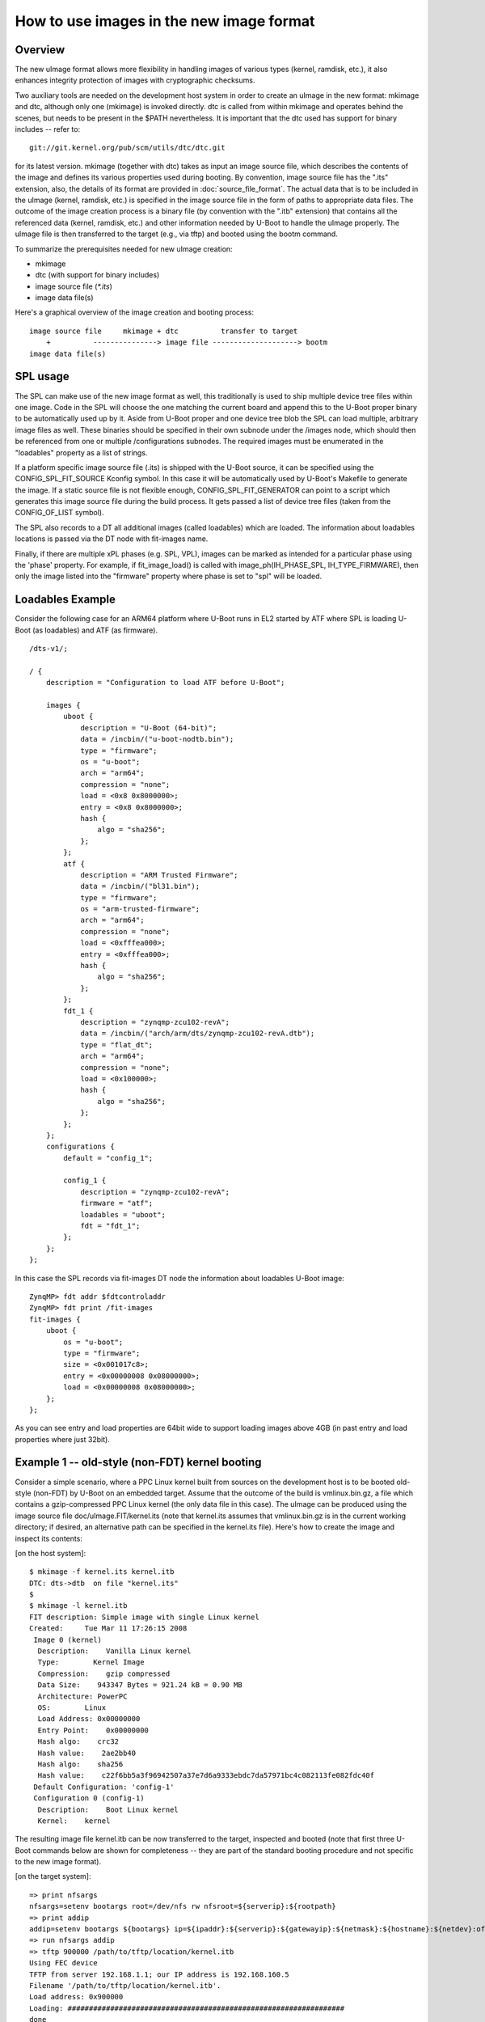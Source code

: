 .. SPDX-License-Identifier: GPL-2.0+

How to use images in the new image format
=========================================

Overview
--------

The new uImage format allows more flexibility in handling images of various
types (kernel, ramdisk, etc.), it also enhances integrity protection of images
with cryptographic checksums.

Two auxiliary tools are needed on the development host system in order to
create an uImage in the new format: mkimage and dtc, although only one
(mkimage) is invoked directly. dtc is called from within mkimage and operates
behind the scenes, but needs to be present in the $PATH nevertheless. It is
important that the dtc used has support for binary includes -- refer to::

    git://git.kernel.org/pub/scm/utils/dtc/dtc.git

for its latest version. mkimage (together with dtc) takes as input
an image source file, which describes the contents of the image and defines
its various properties used during booting. By convention, image source file
has the ".its" extension, also, the details of its format are provided in
:doc:`source_file_format`. The actual data that is to be included in
the uImage (kernel, ramdisk, etc.) is specified in the image source file in the
form of paths to appropriate data files. The outcome of the image creation
process is a binary file (by convention with the ".itb" extension) that
contains all the referenced data (kernel, ramdisk, etc.) and other information
needed by U-Boot to handle the uImage properly. The uImage file is then
transferred to the target (e.g., via tftp) and booted using the bootm command.

To summarize the prerequisites needed for new uImage creation:

- mkimage
- dtc (with support for binary includes)
- image source file (`*.its`)
- image data file(s)


Here's a graphical overview of the image creation and booting process::

    image source file     mkimage + dtc          transfer to target
        +          ---------------> image file --------------------> bootm
    image data file(s)

SPL usage
---------

The SPL can make use of the new image format as well, this traditionally
is used to ship multiple device tree files within one image. Code in the SPL
will choose the one matching the current board and append this to the
U-Boot proper binary to be automatically used up by it.
Aside from U-Boot proper and one device tree blob the SPL can load multiple,
arbitrary image files as well. These binaries should be specified in their
own subnode under the /images node, which should then be referenced from one or
multiple /configurations subnodes. The required images must be enumerated in
the "loadables" property as a list of strings.

If a platform specific image source file (.its) is shipped with the U-Boot
source, it can be specified using the CONFIG_SPL_FIT_SOURCE Kconfig symbol.
In this case it will be automatically used by U-Boot's Makefile to generate
the image.
If a static source file is not flexible enough, CONFIG_SPL_FIT_GENERATOR
can point to a script which generates this image source file during
the build process. It gets passed a list of device tree files (taken from the
CONFIG_OF_LIST symbol).

The SPL also records to a DT all additional images (called loadables) which are
loaded. The information about loadables locations is passed via the DT node with
fit-images name.

Finally, if there are multiple xPL phases (e.g. SPL, VPL), images can be marked
as intended for a particular phase using the 'phase' property. For example, if
fit_image_load() is called with image_ph(IH_PHASE_SPL, IH_TYPE_FIRMWARE), then
only the image listed into the "firmware" property where phase is set to "spl"
will be loaded.

Loadables Example
-----------------
Consider the following case for an ARM64 platform where U-Boot runs in EL2
started by ATF where SPL is loading U-Boot (as loadables) and ATF (as firmware).

::

    /dts-v1/;

    / {
        description = "Configuration to load ATF before U-Boot";

        images {
            uboot {
                description = "U-Boot (64-bit)";
                data = /incbin/("u-boot-nodtb.bin");
                type = "firmware";
                os = "u-boot";
                arch = "arm64";
                compression = "none";
                load = <0x8 0x8000000>;
                entry = <0x8 0x8000000>;
                hash {
                    algo = "sha256";
                };
            };
            atf {
                description = "ARM Trusted Firmware";
                data = /incbin/("bl31.bin");
                type = "firmware";
                os = "arm-trusted-firmware";
                arch = "arm64";
                compression = "none";
                load = <0xfffea000>;
                entry = <0xfffea000>;
                hash {
                    algo = "sha256";
                };
            };
            fdt_1 {
                description = "zynqmp-zcu102-revA";
                data = /incbin/("arch/arm/dts/zynqmp-zcu102-revA.dtb");
                type = "flat_dt";
                arch = "arm64";
                compression = "none";
                load = <0x100000>;
                hash {
                    algo = "sha256";
                };
            };
        };
        configurations {
            default = "config_1";

            config_1 {
                description = "zynqmp-zcu102-revA";
                firmware = "atf";
                loadables = "uboot";
                fdt = "fdt_1";
            };
        };
    };

In this case the SPL records via fit-images DT node the information about
loadables U-Boot image::

    ZynqMP> fdt addr $fdtcontroladdr
    ZynqMP> fdt print /fit-images
    fit-images {
        uboot {
            os = "u-boot";
            type = "firmware";
            size = <0x001017c8>;
            entry = <0x00000008 0x08000000>;
            load = <0x00000008 0x08000000>;
        };
    };

As you can see entry and load properties are 64bit wide to support loading
images above 4GB (in past entry and load properties where just 32bit).


Example 1 -- old-style (non-FDT) kernel booting
-----------------------------------------------

Consider a simple scenario, where a PPC Linux kernel built from sources on the
development host is to be booted old-style (non-FDT) by U-Boot on an embedded
target. Assume that the outcome of the build is vmlinux.bin.gz, a file which
contains a gzip-compressed PPC Linux kernel (the only data file in this case).
The uImage can be produced using the image source file
doc/uImage.FIT/kernel.its (note that kernel.its assumes that vmlinux.bin.gz is
in the current working directory; if desired, an alternative path can be
specified in the kernel.its file). Here's how to create the image and inspect
its contents:

[on the host system]::

    $ mkimage -f kernel.its kernel.itb
    DTC: dts->dtb  on file "kernel.its"
    $
    $ mkimage -l kernel.itb
    FIT description: Simple image with single Linux kernel
    Created:     Tue Mar 11 17:26:15 2008
     Image 0 (kernel)
      Description:    Vanilla Linux kernel
      Type:        Kernel Image
      Compression:    gzip compressed
      Data Size:    943347 Bytes = 921.24 kB = 0.90 MB
      Architecture: PowerPC
      OS:        Linux
      Load Address: 0x00000000
      Entry Point:    0x00000000
      Hash algo:    crc32
      Hash value:    2ae2bb40
      Hash algo:    sha256
      Hash value:    c22f6bb5a3f96942507a37e7d6a9333ebdc7da57971bc4c082113fe082fdc40f
     Default Configuration: 'config-1'
     Configuration 0 (config-1)
      Description:    Boot Linux kernel
      Kernel:    kernel


The resulting image file kernel.itb can be now transferred to the target,
inspected and booted (note that first three U-Boot commands below are shown
for completeness -- they are part of the standard booting procedure and not
specific to the new image format).

[on the target system]::

    => print nfsargs
    nfsargs=setenv bootargs root=/dev/nfs rw nfsroot=${serverip}:${rootpath}
    => print addip
    addip=setenv bootargs ${bootargs} ip=${ipaddr}:${serverip}:${gatewayip}:${netmask}:${hostname}:${netdev}:off panic=1
    => run nfsargs addip
    => tftp 900000 /path/to/tftp/location/kernel.itb
    Using FEC device
    TFTP from server 192.168.1.1; our IP address is 192.168.160.5
    Filename '/path/to/tftp/location/kernel.itb'.
    Load address: 0x900000
    Loading: #################################################################
    done
    Bytes transferred = 944464 (e6950 hex)
    => iminfo

    ## Checking Image at 00900000 ...
       FIT image found
       FIT description: Simple image with single Linux kernel
       Created:        2008-03-11    16:26:15 UTC
        Image 0 (kernel)
         Description:  Vanilla Linux kernel
         Type:       Kernel Image
         Compression:  gzip compressed
         Data Start:   0x009000e0
         Data Size:    943347 Bytes = 921.2 kB
         Architecture: PowerPC
         OS:       Linux
         Load Address: 0x00000000
         Entry Point:  0x00000000
         Hash algo:    crc32
         Hash value:   2ae2bb40
         Hash algo:    sha256
         Hash value:   c22f6bb5a3f96942507a37e7d6a9333ebdc7da57971bc4c082113fe082fdc40f
        Default Configuration: 'config-1'
        Configuration 0 (config-1)
         Description:  Boot Linux kernel
         Kernel:       kernel

    => bootm
    ## Booting kernel from FIT Image at 00900000 ...
       Using 'config-1' configuration
       Trying 'kernel' kernel subimage
         Description:  Vanilla Linux kernel
         Type:       Kernel Image
         Compression:  gzip compressed
         Data Start:   0x009000e0
         Data Size:    943347 Bytes = 921.2 kB
         Architecture: PowerPC
         OS:       Linux
         Load Address: 0x00000000
         Entry Point:  0x00000000
         Hash algo:    crc32
         Hash value:   2ae2bb40
         Hash algo:    sha256
         Hash value:   c22f6bb5a3f96942507a37e7d6a9333ebdc7da57971bc4c082113fe082fdc40f
       Verifying Hash Integrity ... crc32+ sha1+ OK
       Uncompressing Kernel Image ... OK
    Memory BAT mapping: BAT2=256Mb, BAT3=0Mb, residual: 0Mb
    Linux version 2.4.25 (m8@hekate) (gcc version 4.0.0 (DENX ELDK 4.0 4.0.0)) #2 czw lip 5 17:56:18 CEST 2007
    On node 0 totalpages: 65536
    zone(0): 65536 pages.
    zone(1): 0 pages.
    zone(2): 0 pages.
    Kernel command line: root=/dev/nfs rw nfsroot=192.168.1.1:/opt/eldk-4.1/ppc_6xx ip=192.168.160.5:192.168.1.1::255.255.0.0:lite5200b:eth0:off panic=1
    Calibrating delay loop... 307.20 BogoMIPS


Example 2 -- new-style (FDT) kernel booting
-------------------------------------------

Consider another simple scenario, where a PPC Linux kernel is to be booted
new-style, i.e., with a FDT blob. In this case there are two prerequisite data
files: vmlinux.bin.gz (Linux kernel) and target.dtb (FDT blob). The uImage can
be produced using image source file doc/uImage.FIT/kernel_fdt.its like this
(note again, that both prerequisite data files are assumed to be present in
the current working directory -- image source file kernel_fdt.its can be
modified to take the files from some other location if needed):

[on the host system]::

    $ mkimage -f kernel_fdt.its kernel_fdt.itb
    DTC: dts->dtb  on file "kernel_fdt.its"
    $
    $ mkimage -l kernel_fdt.itb
    FIT description: Simple image with single Linux kernel and FDT blob
    Created:     Tue Mar 11 16:29:22 2008
     Image 0 (kernel)
      Description:    Vanilla Linux kernel
      Type:        Kernel Image
      Compression:    gzip compressed
      Data Size:    1092037 Bytes = 1066.44 kB = 1.04 MB
      Architecture: PowerPC
      OS:        Linux
      Load Address: 0x00000000
      Entry Point:    0x00000000
      Hash algo:    crc32
      Hash value:    2c0cc807
      Hash algo:    sha256
      Hash value:    a3e9e18b793873827d27c97edfbca67c404a1972d9f36cf48e73ff85d69a422c
     Image 1 (fdt-1)
      Description:    Flattened Device Tree blob
      Type:        Flat Device Tree
      Compression:    uncompressed
      Data Size:    16384 Bytes = 16.00 kB = 0.02 MB
      Architecture: PowerPC
      Hash algo:    crc32
      Hash value:    0d655d71
      Hash algo:    sha256
      Hash value:    e9b9a40c5e2e12213ac819e7ccad7271ef43eb5edf9b421f0fa0b4b51bfdb214
     Default Configuration: 'conf-1'
     Configuration 0 (conf-1)
      Description:    Boot Linux kernel with FDT blob
      Kernel:    kernel
      FDT:        fdt-1


The resulting image file kernel_fdt.itb can be now transferred to the target,
inspected and booted:

[on the target system]::

    => tftp 900000 /path/to/tftp/location/kernel_fdt.itb
    Using FEC device
    TFTP from server 192.168.1.1; our IP address is 192.168.160.5
    Filename '/path/to/tftp/location/kernel_fdt.itb'.
    Load address: 0x900000
    Loading: #################################################################
         ###########
    done
    Bytes transferred = 1109776 (10ef10 hex)
    => iminfo

    ## Checking Image at 00900000 ...
       FIT image found
       FIT description: Simple image with single Linux kernel and FDT blob
       Created:        2008-03-11    15:29:22 UTC
        Image 0 (kernel)
         Description:  Vanilla Linux kernel
         Type:       Kernel Image
         Compression:  gzip compressed
         Data Start:   0x009000ec
         Data Size:    1092037 Bytes =  1 MB
         Architecture: PowerPC
         OS:       Linux
         Load Address: 0x00000000
         Entry Point:  0x00000000
         Hash algo:    crc32
         Hash value:   2c0cc807
         Hash algo:    sha256
         Hash value:   a3e9e18b793873827d27c97edfbca67c404a1972d9f36cf48e73ff85d69a422c
        Image 1 (fdt-1)
         Description:  Flattened Device Tree blob
         Type:       Flat Device Tree
         Compression:  uncompressed
         Data Start:   0x00a0abdc
         Data Size:    16384 Bytes = 16 kB
         Architecture: PowerPC
         Hash algo:    crc32
         Hash value:   0d655d71
         Hash algo:    sha256
         Hash value:   e9b9a40c5e2e12213ac819e7ccad7271ef43eb5edf9b421f0fa0b4b51bfdb214
        Default Configuration: 'conf-1'
        Configuration 0 (conf-1)
         Description:  Boot Linux kernel with FDT blob
         Kernel:       kernel
         FDT:       fdt-1
    => bootm
    ## Booting kernel from FIT Image at 00900000 ...
       Using 'conf-1' configuration
       Trying 'kernel' kernel subimage
         Description:  Vanilla Linux kernel
         Type:       Kernel Image
         Compression:  gzip compressed
         Data Start:   0x009000ec
         Data Size:    1092037 Bytes =  1 MB
         Architecture: PowerPC
         OS:       Linux
         Load Address: 0x00000000
         Entry Point:  0x00000000
         Hash algo:    crc32
         Hash value:   2c0cc807
         Hash algo:    sha1
         Hash value:   a3e9e18b793873827d27c97edfbca67c404a1972d9f36cf48e73ff85d69a422c
       Verifying Hash Integrity ... crc32+ sha1+ OK
       Uncompressing Kernel Image ... OK
    ## Flattened Device Tree from FIT Image at 00900000
       Using 'conf-1' configuration
       Trying 'fdt-1' FDT blob subimage
         Description:  Flattened Device Tree blob
         Type:       Flat Device Tree
         Compression:  uncompressed
         Data Start:   0x00a0abdc
         Data Size:    16384 Bytes = 16 kB
         Architecture: PowerPC
         Hash algo:    crc32
         Hash value:   0d655d71
         Hash algo:    sha1
         Hash value:   e9b9a40c5e2e12213ac819e7ccad7271ef43eb5edf9b421f0fa0b4b51bfdb214
       Verifying Hash Integrity ... crc32+ sha1+ OK
       Booting using the fdt blob at 0xa0abdc
       Loading Device Tree to 007fc000, end 007fffff ... OK
    [    0.000000] Using lite5200 machine description
    [    0.000000] Linux version 2.6.24-rc6-gaebecdfc (m8@hekate) (gcc version 4.0.0 (DENX ELDK 4.1 4.0.0)) #1 Sat Jan 12 15:38:48 CET 2008


Example 3 -- advanced booting
-----------------------------

Refer to :doc:`multi` for an image source file that allows more
sophisticated booting scenarios (multiple kernels, ramdisks and fdt blobs).

.. sectionauthor:: Bartlomiej Sieka <tur@semihalf.com>
